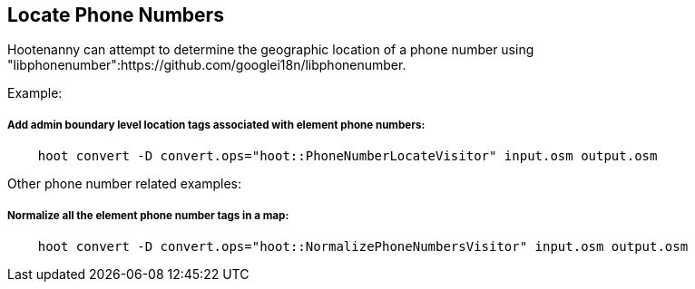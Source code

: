 
[[LocatePhoneNumbers]]
== Locate Phone Numbers

Hootenanny can attempt to determine the geographic location of a phone number using 
"libphonenumber":https://github.com/googlei18n/libphonenumber.

Example:
    
===== Add admin boundary level location tags associated with element phone numbers:
-----
    hoot convert -D convert.ops="hoot::PhoneNumberLocateVisitor" input.osm output.osm
-----

Other phone number related examples:

===== Normalize all the element phone number tags in a map:
-----
    hoot convert -D convert.ops="hoot::NormalizePhoneNumbersVisitor" input.osm output.osm
-----

